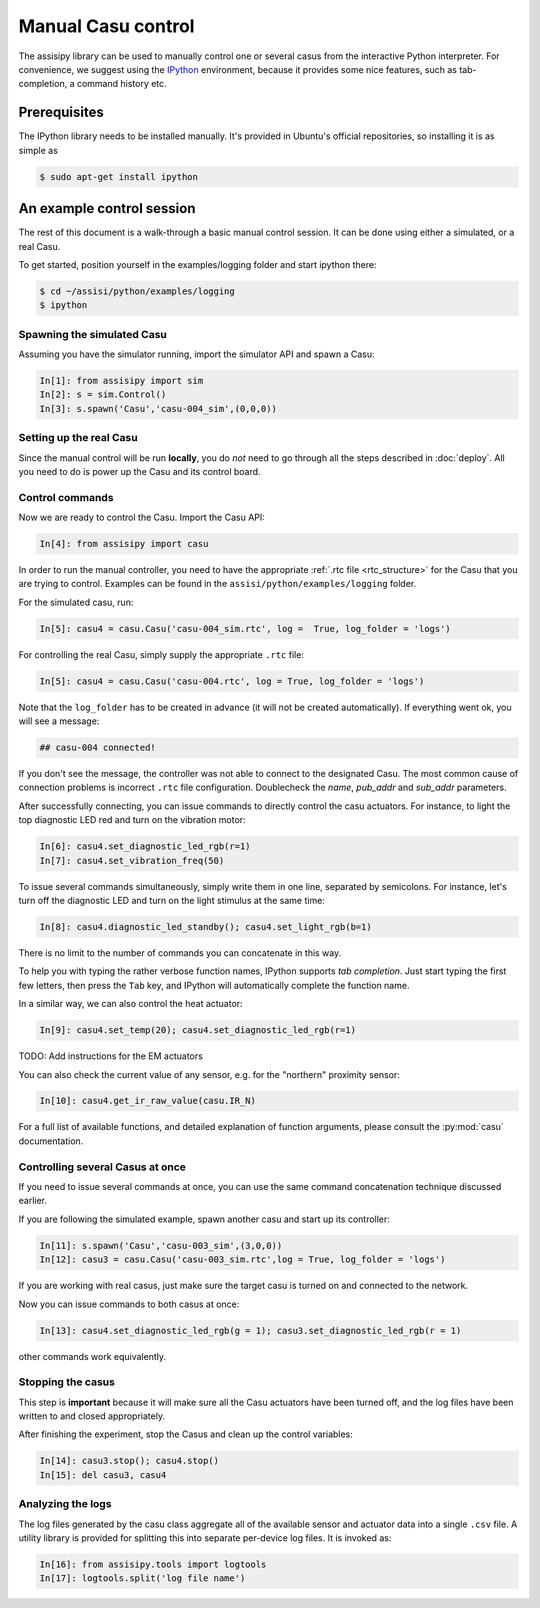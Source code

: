 Manual Casu control
===================

The assisipy library can be used to manually control one or several
casus from the interactive Python interpreter. For convenience, we
suggest using the `IPython <http://ipython.org>`_ environment, because it provides some nice
features, such as tab-completion, a command history etc.

Prerequisites
-------------

The IPython library needs to be installed manually. It's provided in
Ubuntu's official repositories, so installing it is as simple as

.. code-block:: console

   $ sudo apt-get install ipython


An example control session
--------------------------

The rest of this document is a walk-through a basic manual control
session. It can be done using either a simulated, or a real Casu. 

To get started, position yourself in the examples/logging folder and
start ipython there:

.. code-block:: console

   $ cd ~/assisi/python/examples/logging
   $ ipython


Spawning the simulated Casu
~~~~~~~~~~~~~~~~~~~~~~~~~~~

Assuming you have the simulator running, import the simulator
API and spawn a Casu:

.. code-block:: ipython

   In[1]: from assisipy import sim
   In[2]: s = sim.Control()
   In[3]: s.spawn('Casu','casu-004_sim',(0,0,0))
   
Setting up the real Casu
~~~~~~~~~~~~~~~~~~~~~~~~

Since the manual control will be run **locally**, you do *not* need to
go through all the steps described in :doc:`deploy`. All you need to
do is power up the Casu and its control board.

Control commands
~~~~~~~~~~~~~~~~

Now we are ready to control the Casu. Import the Casu API:

.. code-block:: ipython

   In[4]: from assisipy import casu

In order to run the manual controller, you need to have the
appropriate :ref:`.rtc file <rtc_structure>` for the Casu that you
are trying to control. Examples can be found in the
``assisi/python/examples/logging`` folder.

For the simulated casu, run:

.. code-block:: ipython

   In[5]: casu4 = casu.Casu('casu-004_sim.rtc', log =  True, log_folder = 'logs')
   
For controlling the real Casu, simply supply the appropriate ``.rtc``
file:

.. code-block:: ipython

   In[5]: casu4 = casu.Casu('casu-004.rtc', log = True, log_folder = 'logs')

Note that the ``log_folder`` has to be created in advance (it will not
be created automatically). If everything went ok, you will see a message:

.. code-block:: ipython

   ## casu-004 connected!

If you don't see the message, the controller was not able to connect
to the designated Casu. The most common cause of connection problems
is incorrect ``.rtc`` file configuration. Doublecheck the `name`, `pub_addr`
and `sub_addr` parameters.

After successfully connecting, you can issue commands to directly control the casu actuators. For
instance, to light the top diagnostic LED red and turn on the vibration motor:

.. code-block:: ipython

   In[6]: casu4.set_diagnostic_led_rgb(r=1)
   In[7]: casu4.set_vibration_freq(50)

To issue several commands simultaneously, simply write them in one
line, separated by semicolons. For instance, let's turn off the
diagnostic LED and turn on the light stimulus at the same time:

.. code-block:: ipython

   In[8]: casu4.diagnostic_led_standby(); casu4.set_light_rgb(b=1)

There is no limit to the number of commands you can concatenate in
this way.

To help you with typing the rather verbose function names, IPython
supports *tab completion*. Just start typing the first few
letters, then press the ``Tab`` key, and IPython will automatically
complete the function name.

In a similar way, we can also control the heat actuator:

.. code-block:: ipython

   In[9]: casu4.set_temp(20); casu4.set_diagnostic_led_rgb(r=1)


TODO: Add instructions for the EM actuators

You can also check the current value of any sensor, e.g. for the
"northern" proximity sensor:

.. code-block:: ipython

   In[10]: casu4.get_ir_raw_value(casu.IR_N)

For a full list of available functions, and detailed explanation of
function arguments, please consult the :py:mod:`casu` documentation.

Controlling several Casus at once
~~~~~~~~~~~~~~~~~~~~~~~~~~~~~~~~~

If you need to issue several commands at once, you can use the same
command concatenation technique discussed earlier.

If you are following the simulated example, spawn another casu and
start up its controller:

.. code-block:: ipython

   In[11]: s.spawn('Casu','casu-003_sim',(3,0,0))
   In[12]: casu3 = casu.Casu('casu-003_sim.rtc',log = True, log_folder = 'logs')

If you are working with real casus, just make sure the target casu is turned on and
connected to the network.

Now you can issue commands to both casus at once:

.. code-block:: ipython

   In[13]: casu4.set_diagnostic_led_rgb(g = 1); casu3.set_diagnostic_led_rgb(r = 1)

other commands work equivalently.

Stopping the casus
~~~~~~~~~~~~~~~~~~

This step is **important** because it will make sure all the Casu
actuators have been turned off, and the log files have been written to
and closed appropriately.

After finishing the experiment, stop the Casus and clean up the
control variables:

.. code-block:: ipython

   In[14]: casu3.stop(); casu4.stop()
   In[15]: del casu3, casu4

Analyzing the logs
~~~~~~~~~~~~~~~~~~

The log files generated by the casu class aggregate all of the
available sensor and actuator data into a single ``.csv`` file. A
utility library is provided for splitting this into separate
per-device log files. It is invoked as:

.. code-block:: ipython
   
   In[16]: from assisipy.tools import logtools
   In[17]: logtools.split('log file name')

